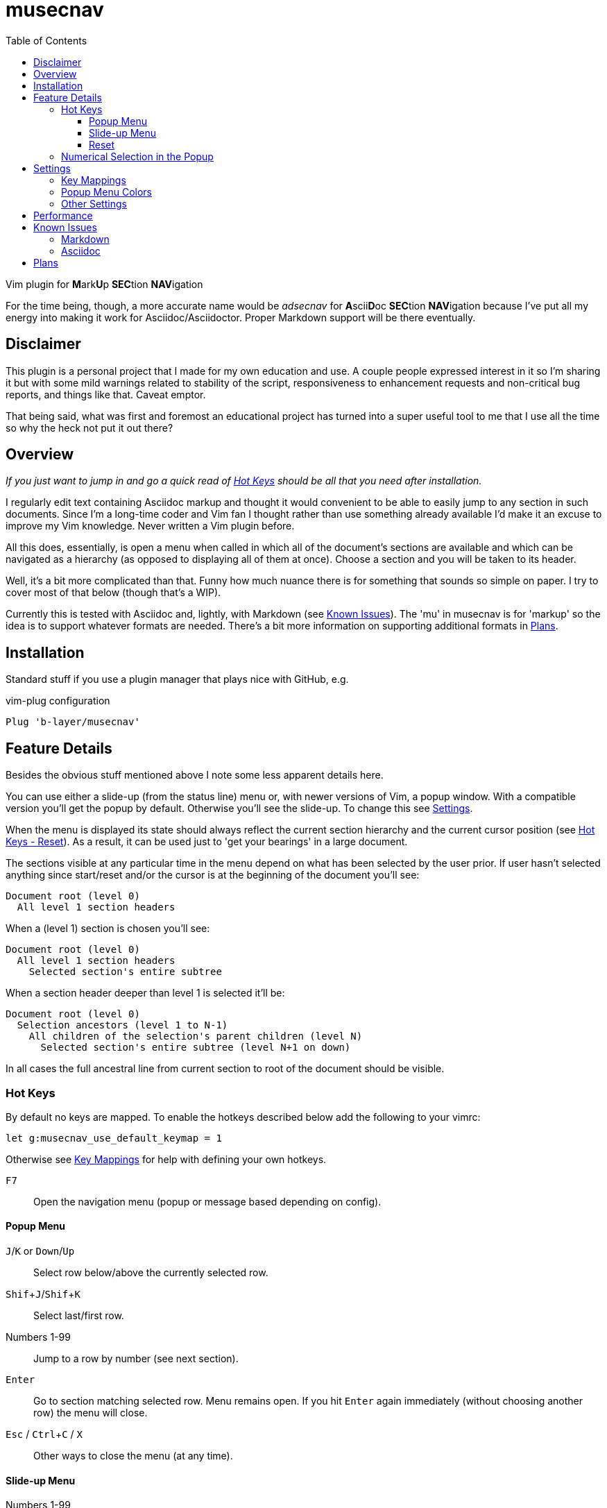 = musecnav
:toc: top
:toclevels: 3
:experimental:
:icons: font
//:sectlinks:
ifdef::env-github[]
:tip-caption: :bulb:
:note-caption: :information_source:
:important-caption: :heavy_exclamation_mark:
:caution-caption: :fire:
:warning-caption: :warning:
endif::[]
//:hide-uri-scheme:
// :source-language: python

ifdef::env-github[]
:toc-placement!:
toc::[]
endif::[]

Vim plugin for **M**ark**U**p **SEC**tion **NAV**igation 

For the time being, though, a more accurate name would be _adsecnav_ for
**A**scii**D**oc **SEC**tion **NAV**igation because I've put all my energy into
making it work for Asciidoc/Asciidoctor. Proper Markdown support will be there
eventually.

== Disclaimer

This plugin is a personal project that I made for my own education and use. A couple
people expressed interest in it so I'm sharing it but with some mild warnings related
to stability of the script, responsiveness to enhancement requests and non-critical
bug reports, and things like that. Caveat emptor.

That being said, what was first and foremost an educational project has turned into a
super useful tool to me that I use all the time so why the heck not put it out there?

== Overview

_If you just want to jump in and go a quick read of <<hot-keys, Hot Keys>> should be
all that you need after installation._

I regularly edit text containing Asciidoc markup and thought it would convenient to
be able to easily jump to any section in such documents. Since I'm a long-time coder 
and Vim fan I thought rather than use something already available I'd make it an
excuse to improve my Vim knowledge. Never written a Vim plugin before.

All this does, essentially, is open a menu when called in which all of the document's
sections are available and which can be navigated as a hierarchy (as opposed to
displaying all of them at once). Choose a section and you will be taken to its
header.

Well, it's a bit more complicated than that. Funny how much nuance there is for
something that sounds so simple on paper. I try to cover most of that below (though
that's a WIP).

Currently this is tested with Asciidoc and, lightly, with Markdown (see
<<known-issues, Known Issues>>). The 'mu' in musecnav is for 'markup' so the
idea is to support whatever formats are needed. There's a bit more information on
supporting additional formats in <<plans, Plans>>.

== Installation

Standard stuff if you use a plugin manager that plays nice with GitHub, e.g.

.vim-plug configuration
----
Plug 'b-layer/musecnav'
----

== Feature Details

Besides the obvious stuff mentioned above I note some less apparent details here.

You can use either a slide-up (from the status line) menu or, with newer versions of
Vim, a popup window. With a compatible version you'll get the popup by default.
Otherwise you'll see the slide-up. To change this see <<settings, Settings>>.

When the menu is displayed its state should always reflect the current section
hierarchy and the current cursor position (see <<reset, Hot Keys - Reset>>). As a
result, it can be used just to 'get your bearings' in a large document.

The sections visible at any particular time in the menu depend on what has been
selected by the user prior. If user hasn't selected anything since start/reset and/or
the cursor is at the beginning of the document you'll see:

   Document root (level 0)
     All level 1 section headers

When a (level 1) section is chosen you'll see:

   Document root (level 0)
     All level 1 section headers
       Selected section's entire subtree

When a section header deeper than level 1 is selected it'll be:

   Document root (level 0)
     Selection ancestors (level 1 to N-1)
       All children of the selection's parent children (level N)
         Selected section's entire subtree (level N+1 on down)

In all cases the full ancestral line from current section to root of the document
should be visible.

=== Hot Keys

By default no keys are mapped. To enable the hotkeys described below add the
following to your vimrc:

    let g:musecnav_use_default_keymap = 1

Otherwise see <<key-mappings, Key Mappings>> for help with defining your
own hotkeys.

kbd:[F7] :: Open the navigation menu (popup or message based depending on config).

==== Popup Menu

kbd:[J]/kbd:[K] or kbd:[Down]/kbd:[Up] :: Select row below/above the currently selected row.
kbd:[Shif+J]/kbd:[Shif+K] :: Select last/first row.
Numbers 1-99 :: Jump to a row by number (see next section).
kbd:[Enter] :: Go to section matching selected row. Menu remains open. If you
hit kbd:[Enter] again immediately (without choosing another row) the menu will close.
kbd:[Esc] / kbd:[Ctrl+C] / kbd:[X] :: Other ways to close the menu (at any time).

==== Slide-up Menu

Numbers 1-99 :: Rows are chosen by entering their associated number followed by Enter.
kbd:[Esc] / kbd:[Ctrl+C] or kbd:[Enter] by itself :: Close the menu.


==== Reset

`musecnav` monitors the current buffer and if it detects a change that could impact
the line numbers of any sections in the saved hierarchy it will rescan the file and
rebuild the hierarchy the next time the menu is opened. Nonetheless, you may
occasionally want or need to use one of these:

kbd:[Shift+F7] :: 'Soft reset'. Rescan section headers and open the navigation
  menu. Cursor position will be preserved.

kbd:[Ctrl+F7] :: 'Hard reset'. Rescan doc and section headers, reset the cursor to
                 the first line of the document and open the navigation menu.

=== Numerical Selection in the Popup

A nice feature is being able to choose sections by entering the associated number.
(By default Vim popups don't support this which means you might have 50 sections on
screen but no way to navigate them except up or down, one line at a time!) That
being said, the way I implemented things _might_ seem a little peculiar. So I spell
out the algorithm here.

There is a 1-digit 'buffer' that is empty when menu is opened.

* User enters a number when buffer is empty...
** ...if number matches a single row, and is not the first digit of any other row numbers select the matching row (buffer remains empty)
** ...if number could match multiple rows, select first of potential matches and
   buffer the number
* User enters a number when buffer is not empty...
** ...if combined number (previous is most significant digit, new is least
   significat) matches a single row, select that row and clear buffer.
** ...if combined number doesn't match a row, discard new number (previous number
   remains in buffer)

Example: 32 rows. User enters 3. Select line 3 and buffer num (in case they intend to
go to 30, 31 or 32). User then enters 5. No
row 35 so discard 5 (leaving 3 in buffer and row 3 selected) User enters 1. Select
row 31 and clear buffer. User enters 9. Select row 9 but don't buffer num (no rows
90-99). User
enters 2. Select row 2 and buffer num. Etc. When user finally accepts selection with
Enter buffer is always cleared.

If you get confused hit Enter and retype desired number. (Though, really, it's not
THAT confusing.;) 

CAUTION: This only works for 2-digit numbers so if you have 100 or more sections
visible in the menu _at one time_ (!) the behavior is undefined. (The most I've seen
at once, and I regularly navigate a 250-section bad boy, is about 80.)

== Settings

=== Key Mappings

As mentioned in the <<hot-keys, Hot Keys>> section you can enable default key
mappings with:

    let g:musecnav_use_default_keymap = 1

If you'd prefer to define your own mappings it works like most plugins out there:
find the applicable `<Plug>` mappings and map the desired key(s) to the ones of
interest. You can find the `<Plug>` mappings for musecnav with this:

    filter /musecnav/ map

The most important one is that which launches the navigation menu/popup.
Specifically, `<Plug>MusecnavNavigate`. Using the default keys as an example a
mapping to that would look like this:

        nmap <F7> <Plug>MusecnavNavigate

The only other `<Plug>` mappings you might want to consider configuring are
`<Plug>MusecnavReset` and `<Plug>MusecnavReinit`. Their functionality is described
here: <<reset, Hot Keys - Reset>>.

If the only change you want to make to the default mappings is to use a different
function key then all you need to do after enabling `g:musecnav_use_default_keymap`
as described above is to specify which function key in `g:musecnav_alt_fun_key`. For
example, if you'd like to use kbd:[F3] to open the navigation window...

    let g:musecnav_alt_fun_key = 'F3'

This will also change the mappings for soft and hard resets, too, i.e. to
kbd:[Shift+F3] and kbd:[Ctrl+F3], respectively.

=== Popup Menu Colors

If you are using the popup menu, note that Vim popups are colored based on highlight
groups `Popup` and `PopupSelected` or, if those are not set, `PMenu` and `PMenuSel`.
Because popups are relatively new you'll find that `Popup`/`PopupSelected` are rarely
set in color schemes. That means the `PMenu` groups are used and those aren't
explicitly set too often either which means you end up with the default for `PMenu`
which is a garish pink/violet. So I decided to define the two `Popup*` groups by
default. Instead of a fixed set of colors, though, I link them to other highlight
groups. This way they will match (usually) whatever color scheme you are currently
using.

If you still want to override them you are free too. Example:

    hi Popup guifg=#3030ff guibg=black
    hi PopupSelected guifg=black guibg=#a0a0ff

=== Other Settings

Turn off popups and enable the slide up navigation menu with:

    let g:musecnav_use_popup = 0

Change the in-menu 'current section' indicator like so:

    let g:musecnav_place_mark = '*'

== Performance

I regularly use the plugin with an asciidoc file having 250 sections across more than
8000 lines and, almost always, it's super fast and smooth in each of my vim/gvim
versions. (Caveat: I do have a pretty beefy PC.) I say almost always because for
reasons I don't yet understand it occasionally takes 10 or so seconds to scan the
file. Not every time I open a document launch the popup or every time I do a hard
reset (kbd:[Ctrl+F7]) but _some_ of those times. I need to investigate but it's rare
so I don't feel much urgency. I'd be interested in hearing from anyone having a
significantly more negative go of it.

== Known Issues

WARNING: Markdown is currently pretty broken as I've been refining the Asciidoc
support but I do plan on getting Markdown working well eventually.

TIP: Use the primary header formats for Asciidoc and Markdown: single-line, starting
with one or more `=` (Asciidoc) or `#` (Markdown). I may improve handling of the
secondary formats in the future but right now they're just not a priority (I never
use them).

=== Markdown

There is currently rudimentary support for the Markdown format. The common ways of
indicating headers are recognized per the following:

----
  # H1
  ## H2
  ### H3
  #### H4
  ##### H5
  ###### H6
  
  Note: Some implementations allow omitting the space after the '#'s. musecnav
  allows for this.
  
  Alternatively, for H1 and H2, an underline-ish style:
  
  Alt-H1
  ======
  
  Alt-H2
  ------
----

Having run through a relatively large number of open-source Markdown files I've found
that some people have little concern or knowledge of valid section flow (primarily
meaning they will jump down more than one level between adjacent sections). There
also seems to be a correlation between such people and use of the alternative header
format. Besides, "keep your section numbering valid!", my advice (and a growing
consensus, it seems) is to stick to the primary format (e.g. "## H2"). At this point
I'm not putting any energy into robustly handling the alternative.

Beyond that...

There must be a blank line preceding each header. This helps eliminate some issues
such as the one described next but if it turns out to be blocking valid Markdown or
otherwise more trouble than its worth I'll change it.

Some corner cases will trip up _musecnav_. For example, if you have
a code section (ie. delimited by `++```++`) containing Bash and it includes a Bash
comment (e.g. '# this is a comment') in the first column it will be mistakenly
identified as a Markdown header.

=== Asciidoc

Only a single "level-0" section title is recognized (these are identified by a single
`=` at the beginning of the line). While that is all that is allowed in the `article`
and `manpage` doctypes the `book` doctype can have many. These represent a book's
"parts" and they can contain multiple chapters (level 1).

Asciidoc has an include directive and one thing it allows is seamless inclusion of
other Asciidoc files. After conversion the primary file and the included files appear
as a single document. Currently, included files are ignored but at some point I think
it would be cool to allow navigation of them. Their sections would be
integrated in the navigation menu. Upon selection of a section the appropriate file
would be loaded, perhaps in a new window, and focus/cursor shifted to the selected
section header within.

(Regarding preference for Atx-style headers over Setext-style see
http://asciidoctor.org/docs/asciidoc-recommended-practices/ for more info.)

== Plans

As mentioned earlier I may support additional markup formats. It's really easy to add
new formats so it works most of the time. Just match a pattern. That hard(er) part is
sniffing out the exceptions and handling them. For example, Asciidoc allows section
headers independent of the main hierarchy by preceding them with `[discrete]`. Code
had to be added to ignore these.

At a minimum, I want to fix all outstanding Asciidoc issues and those Markdown issues that are likely to be encountered relatively frequently.

Further out, I've thought a bit about the possibility of extending this to work
beyond markup section headers. Examples: functions/methods for this or that
programming language, Vim fold markers, user-defined delimiters, etc. That's getting
quite a bit ahead of ourselves, though.
